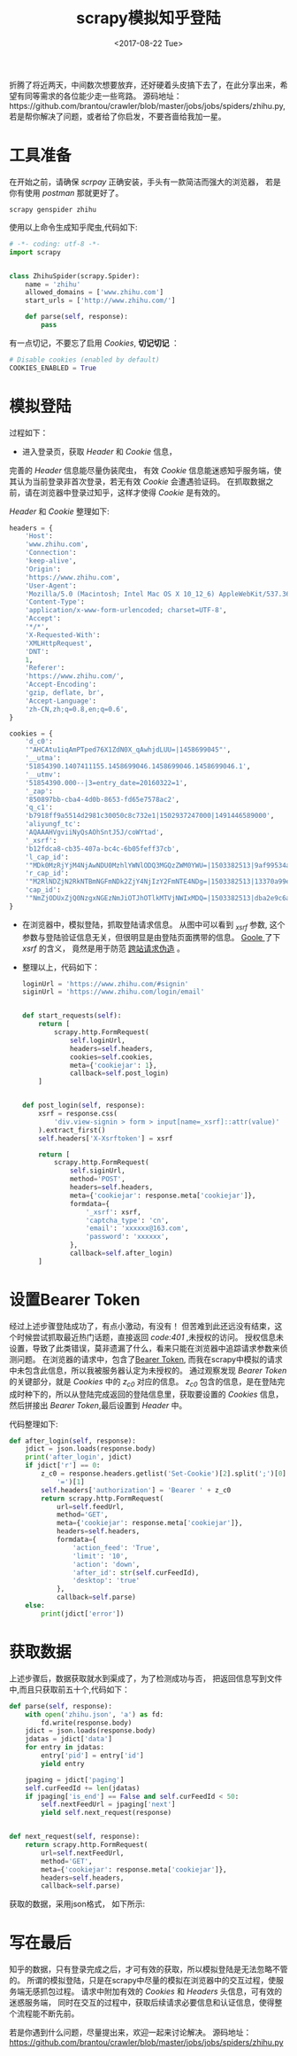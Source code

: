 #+TITLE: scrapy模拟知乎登陆
#+DATE: <2017-08-22 Tue>
#+LAYOUT: post
#+TAGS: scrapy, python,  crawler
#+CATEGORIES: 技术积累
#+STARTUP: content

折腾了将近两天，中间数次想要放弃，还好硬着头皮搞下去了，在此分享出来，希望有同等需求的各位能少走一些弯路。
源码地址：https://github.com/brantou/crawler/blob/master/jobs/jobs/spiders/zhihu.py,
若是帮你解决了问题，或者给了你启发，不要吝啬给我加一星。

* 工具准备
  :PROPERTIES:
  :ID:       58b6b931-df7c-4492-ae8a-0d0308b629de
  :END:
  在开始之前，请确保 /scrpay/ 正确安装，手头有一款简洁而强大的浏览器， 若是你有使用 /postman/ 那就更好了。
  #+BEGIN_SRC shell
    scrapy genspider zhihu
  #+END_SRC
  使用以上命令生成知乎爬虫,代码如下:
  #+BEGIN_SRC python
    # -*- coding: utf-8 -*-
    import scrapy


    class ZhihuSpider(scrapy.Spider):
        name = 'zhihu'
        allowed_domains = ['www.zhihu.com']
        start_urls = ['http://www.zhihu.com/']

        def parse(self, response):
            pass
  #+END_SRC

  有一点切记，不要忘了启用 /Cookies/, *切记切记* ：
  #+BEGIN_SRC python
    # Disable cookies (enabled by default)
    COOKIES_ENABLED = True
  #+END_SRC

* 模拟登陆
  :PROPERTIES:
  :ID:       466f6a80-5175-4f0e-97bd-a1bd7f805f4c
  :END:
  过程如下：
  - 进入登录页，获取 /Header/ 和 /Cookie/ 信息，
  完善的 /Header/ 信息能尽量伪装爬虫，
  有效 /Cookie/ 信息能迷惑知乎服务端，使其认为当前登录非首次登录，若无有效 /Cookie/ 会遭遇验证码。
  在抓取数据之前，请在浏览器中登录过知乎，这样才使得 /Cookie/ 是有效的。
  [[../images/zhihu-headers-cookies.jpg]]

  /Header/ 和 /Cookie/ 整理如下:
  #+BEGIN_SRC  python
        headers = {
            'Host':
            'www.zhihu.com',
            'Connection':
            'keep-alive',
            'Origin':
            'https://www.zhihu.com',
            'User-Agent':
            'Mozilla/5.0 (Macintosh; Intel Mac OS X 10_12_6) AppleWebKit/537.36 (KHTML, like Gecko) Chrome/60.0.3112.90 Safari/537.36',
            'Content-Type':
            'application/x-www-form-urlencoded; charset=UTF-8',
            'Accept':
            '*/*',
            'X-Requested-With':
            'XMLHttpRequest',
            'DNT':
            1,
            'Referer':
            'https://www.zhihu.com/',
            'Accept-Encoding':
            'gzip, deflate, br',
            'Accept-Language':
            'zh-CN,zh;q=0.8,en;q=0.6',
        }

        cookies = {
            'd_c0':
            '"AHCAtu1iqAmPTped76X1ZdN0X_qAwhjdLUU=|1458699045"',
            '__utma':
            '51854390.1407411155.1458699046.1458699046.1458699046.1',
            '__utmv':
            '51854390.000--|3=entry_date=20160322=1',
            '_zap':
            '850897bb-cba4-4d0b-8653-fd65e7578ac2',
            'q_c1':
            'b7918ff9a5514d2981c30050c8c732e1|1502937247000|1491446589000',
            'aliyungf_tc':
            'AQAAAHVgviiNyQsAOhSntJ5J/coWYtad',
            '_xsrf':
            'b12fdca8-cb35-407a-bc4c-6b05feff37cb',
            'l_cap_id':
            '"MDk0MzRjYjM4NjAwNDU0MzhlYWNlODQ3MGQzZWM0YWU=|1503382513|9af99534aa22d5db92c7f58b45f3f3c772675fed"',
            'r_cap_id':
            '"M2RlNDZjN2RkNTBmNGFmNDk2ZjY4NjIzY2FmNTE4NDg=|1503382513|13370a99ee367273b71d877de17f05b2986ce0ef"',
            'cap_id':
            '"NmZjODUxZjQ0NzgxNGEzNmJiOTJhOTlkMTVjNWIxMDQ=|1503382513|dba2e9c6af7f950547474f827ef440d7a2950163"',
        }
  #+END_SRC

  - 在浏览器中，模拟登陆，抓取登陆请求信息。
    [[../images/zhihu-login-args.jpg]]
    从图中可以看到 /_xsrf/ 参数, 这个参数与登陆验证信息无关，但很明显是由登陆页面携带的信息。
    [[https://www.google.com.hk/search?q=xsrf][Goole ]]了下 /xsrf/ 的含义， 竟然是用于防范 [[https://zh.wikipedia.org/wiki/%E8%B7%A8%E7%AB%99%E8%AF%B7%E6%B1%82%E4%BC%AA%E9%80%A0][跨站请求伪造]] 。
    [[../images/zhihu-xsrf.jpg]]
  - 整理以上，代码如下：
    #+BEGIN_SRC python
      loginUrl = 'https://www.zhihu.com/#signin'
      siginUrl = 'https://www.zhihu.com/login/email'


      def start_requests(self):
          return [
              scrapy.http.FormRequest(
                  self.loginUrl,
                  headers=self.headers,
                  cookies=self.cookies,
                  meta={'cookiejar': 1},
                  callback=self.post_login)
          ]


      def post_login(self, response):
          xsrf = response.css(
              'div.view-signin > form > input[name=_xsrf]::attr(value)'
          ).extract_first()
          self.headers['X-Xsrftoken'] = xsrf

          return [
              scrapy.http.FormRequest(
                  self.siginUrl,
                  method='POST',
                  headers=self.headers,
                  meta={'cookiejar': response.meta['cookiejar']},
                  formdata={
                      '_xsrf': xsrf,
                      'captcha_type': 'cn',
                      'email': 'xxxxxx@163.com',
                      'password': 'xxxxxx',
                  },
                  callback=self.after_login)
          ]
    #+END_SRC
* 设置Bearer Token
  :PROPERTIES:
  :ID:       57688588-4238-4459-abd5-1e263719316f
  :END:
  经过上述步骤登陆成功了，有点小激动，有没有！
  但苦难到此还远没有结束，这个时候尝试抓取最近热门话题，直接返回 /code:401/ ,未授权的访问。
  授权信息未设置，导致了此类错误，莫非遗漏了什么，看来只能在浏览器中追踪请求参数来侦测问题。
  在浏览器的请求中，包含了[[https://tools.ietf.org/html/rfc6750][Bearer Token]], 而我在scrapy中模拟的请求中未包含此信息，所以我被服务器认定为未授权的。
  通过观察发现 /Bearer Token/ 的关键部分，就是 /Cookies/ 中的 /z_c0/ 对应的信息。
  [[../images/zhihu-bearer-token.png]]
  /z_c0/ 包含的信息，是在登陆完成时种下的，所以从登陆完成返回的登陆信息里，获取要设置的 /Cookies/ 信息，
  然后拼接出 /Bearer Token/,最后设置到 /Header/ 中。

  代码整理如下:
  #+BEGIN_SRC python
    def after_login(self, response):
        jdict = json.loads(response.body)
        print('after_login', jdict)
        if jdict['r'] == 0:
            z_c0 = response.headers.getlist('Set-Cookie')[2].split(';')[0].split(
                '=')[1]
            self.headers['authorization'] = 'Bearer ' + z_c0
            return scrapy.http.FormRequest(
                url=self.feedUrl,
                method='GET',
                meta={'cookiejar': response.meta['cookiejar']},
                headers=self.headers,
                formdata={
                    'action_feed': 'True',
                    'limit': '10',
                    'action': 'down',
                    'after_id': str(self.curFeedId),
                    'desktop': 'true'
                },
                callback=self.parse)
        else:
            print(jdict['error'])
  #+END_SRC
* 获取数据
  :PROPERTIES:
  :ID:       5ddbded1-15a4-438e-8121-384fed58614c
  :END:
  上述步骤后，数据获取就水到渠成了，为了检测成功与否， 把返回信息写到文件中,而且只获取前五十个,代码如下：
  #+BEGIN_SRC python
    def parse(self, response):
        with open('zhihu.json', 'a') as fd:
            fd.write(response.body)
        jdict = json.loads(response.body)
        jdatas = jdict['data']
        for entry in jdatas:
            entry['pid'] = entry['id']
            yield entry

        jpaging = jdict['paging']
        self.curFeedId += len(jdatas)
        if jpaging['is_end'] == False and self.curFeedId < 50:
            self.nextFeedUrl = jpaging['next']
            yield self.next_request(response)


    def next_request(self, response):
        return scrapy.http.FormRequest(
            url=self.nextFeedUrl,
            method='GET',
            meta={'cookiejar': response.meta['cookiejar']},
            headers=self.headers,
            callback=self.parse)
  #+END_SRC

  获取的数据，采用json格式， 如下所示:
  [[../images/zhihu-feeds.png]]

* 写在最后
  :PROPERTIES:
  :ID:       34cdf8e5-6b5a-42e2-b724-41daa0f66178
  :END:
  知乎的数据，只有登录完成之后，才可有效的获取，所以模拟登陆是无法忽略不管的。
  所谓的模拟登陆，只是在scrapy中尽量的模拟在浏览器中的交互过程，使服务端无感抓包过程。
  请求中附加有效的 /Cookies/ 和 /Headers/ 头信息，可有效的迷惑服务端，
  同时在交互的过程中，获取后续请求必要信息和认证信息，使得整个流程能不断先前。

  若是你遇到什么问题，尽量提出来，欢迎一起来讨论解决。
  源码地址： https://github.com/brantou/crawler/blob/master/jobs/jobs/spiders/zhihu.py
